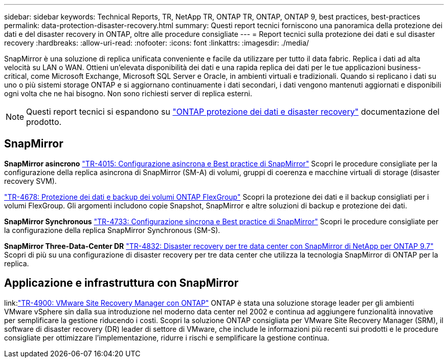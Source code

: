 ---
sidebar: sidebar 
keywords: Technical Reports, TR, NetApp TR, ONTAP TR, ONTAP, ONTAP 9, best practices, best-practices 
permalink: data-protection-disaster-recovery.html 
summary: Questi report tecnici forniscono una panoramica della protezione dei dati e del disaster recovery in ONTAP, oltre alle procedure consigliate 
---
= Report tecnici sulla protezione dei dati e sul disaster recovery
:hardbreaks:
:allow-uri-read: 
:nofooter: 
:icons: font
:linkattrs: 
:imagesdir: ./media/


[role="lead"]
SnapMirror è una soluzione di replica unificata conveniente e facile da utilizzare per tutto il data fabric. Replica i dati ad alta velocità su LAN o WAN. Ottieni un'elevata disponibilità dei dati e una rapida replica dei dati per le tue applicazioni business-critical, come Microsoft Exchange, Microsoft SQL Server e Oracle, in ambienti virtuali e tradizionali. Quando si replicano i dati su uno o più sistemi storage ONTAP e si aggiornano continuamente i dati secondari, i dati vengono mantenuti aggiornati e disponibili ogni volta che ne hai bisogno. Non sono richiesti server di replica esterni.

[NOTE]
====
Questi report tecnici si espandono su link:https://docs.netapp.com/us-en/ontap/data-protection-disaster-recovery/index.html["ONTAP protezione dei dati e disaster recovery"] documentazione del prodotto.

====


== SnapMirror

*SnapMirror asincrono*
link:https://www.netapp.com/pdf.html?item=/media/17229-tr4015.pdf["TR-4015: Configurazione asincrona e Best practice di SnapMirror"^]
Scopri le procedure consigliate per la configurazione della replica asincrona di SnapMirror (SM-A) di volumi, gruppi di coerenza e macchine virtuali di storage (disaster recovery SVM).

link:https://www.netapp.com/pdf.html?item=/media/17064-tr4678.pdf["TR-4678: Protezione dei dati e backup dei volumi ONTAP FlexGroup"^]
Scopri la protezione dei dati e il backup consigliati per i volumi FlexGroup. Gli argomenti includono copie Snapshot, SnapMirror e altre soluzioni di backup e protezione dei dati.

*SnapMirror Synchronous*
link:https://www.netapp.com/pdf.html?item=/media/17174-tr4733.pdf["TR-4733: Configurazione sincrona e Best practice di SnapMirror"^]
Scopri le procedure consigliate per la configurazione della replica SnapMirror Synchronous (SM-S).

*SnapMirror Three-Data-Center DR*
link:https://www.netapp.com/pdf.html?item=/media/19369-tr-4832.pdf["TR-4832: Disaster recovery per tre data center con SnapMirror di NetApp per ONTAP 9.7"^]
Scopri di più su una configurazione di disaster recovery per tre data center che utilizza la tecnologia SnapMirror di ONTAP per la replica.



== Applicazione e infrastruttura con SnapMirror

link:link:https://docs.netapp.com/us-en/ontap-apps-dbs/vmware/srm/overview.html["TR-4900: VMware Site Recovery Manager con ONTAP"]
ONTAP è stata una soluzione storage leader per gli ambienti VMware vSphere sin dalla sua introduzione nel moderno data center nel 2002 e continua ad aggiungere funzionalità innovative per semplificare la gestione riducendo i costi. Scopri la soluzione ONTAP consigliata per VMware Site Recovery Manager (SRM), il software di disaster recovery (DR) leader di settore di VMware, che include le informazioni più recenti sui prodotti e le procedure consigliate per ottimizzare l'implementazione, ridurre i rischi e semplificare la gestione continua.
